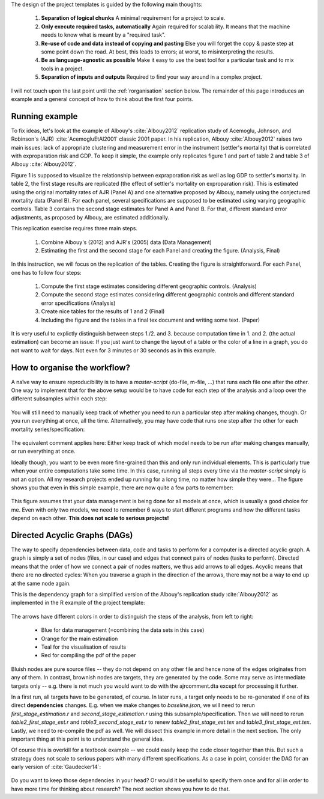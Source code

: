 
The design of the project templates is guided by the following main thoughts:

    #. **Separation of logical chunks** A minimal requirement for a project to scale.
    #. **Only execute required tasks, automatically** Again required for scalability. It means that the machine needs to know what is meant by a "required task".
    #. **Re-use of code and data instead of copying and pasting** Else you will forget the copy & paste step at some point down the road. At best, this leads to errors; at worst, to misinterpreting the results.
    #. **Be as language-agnostic as possible** Make it easy to use the best tool for a particular task and to mix tools in a project.
    #. **Separation of inputs and outputs** Required to find your way around in a complex project.

I will not touch upon the last point until the :ref:`rorganisation` section below. The remainder of this page introduces an example and a general concept of how to think about the first four points.


Running example
---------------

To fix ideas, let's look at the example of Albouy's :cite:`Albouy2012` replication study of Acemoglu, Johnson, and Robinson's (AJR) :cite:`AcemogluEtAl2001` classic 2001 paper. In his replication, Albouy :cite:`Albouy2012` raises two main issues: lack of appropriate clustering and measurement error in the instrument (settler's mortality) that is correlated with exproparation risk and GDP. To keep it simple, the example only replicates figure 1 and part of table 2 and table 3 of Albouy :cite:`Albouy2012`.

Figure 1 is supposed to visualize the relationship between expraporation risk as well as log GDP to settler's mortality. In table 2, the first stage results are replicated (the effect of settler's mortality on exproparation risk). This is estimated using the original mortality rates of AJR (Panel A) and one alternative proposed by Albouy, namely using the conjectured mortality data (Panel B). For each panel, several specifications are supposed to be estimated using varying geographic controls. Table 3 contains the second stage estimates for Panel A and Panel B. For that, different standard error adjustments, as proposed by Albouy, are estimated additionally.

This replication exercise requires three main steps.

    1. Combine Albouy's (2012) and AJR's (2005) data (Data Management)
    2. Estimating the first and the second stage for each Panel and creating the figure. (Analysis, Final)

In this instruction, we will focus on the replication of the tables. Creating the figure is straightforward. For each Panel, one has to follow four steps:

    1. Compute the first stage estimates considering different geographic controls. (Analysis)
    2. Compute the second stage estimates considering different geographic controls and different standard error specifications (Analysis)
    3. Create nice tables for the results of 1 and 2 (Final)
    4. Including the figure and the tables in a final tex document and writing some text. (Paper)

It is very useful to explictly distinguish between steps 1./2. and 3. because computation time in 1. and 2. (the actual estimation) can become an issue: If you just want to change the layout of a table or the color of a line in a graph, you do not want to wait for days. Not even for 3 minutes or 30 seconds as in this example.


.. _rworkflow:

How to organise the workflow?
-----------------------------

A naïve way to ensure reproducibility is to have a *master-script* (do-file, m-file, ...) that runs each file one after the other. One way to implement that for the above setup would be to have code for each step of the analysis and a loop over the different subsamples within each step:

.. figure:: ../bld/example/r/steps_only_full.png
   :width: 25em

You will still need to manually keep track of whether you need to run a particular step after making changes, though. Or you run everything at once, all the time. Alternatively, you may have code that runs one step after the other for each mortality series/specification:

.. figure:: ../bld/example/r/model_steps_full.png
   :width: 25em

The equivalent comment applies here: Either keep track of which model needs to be run after making changes manually, or run everything at once.

Ideally though, you want to be even more fine-grained than this and only run individual elements. This is particularly true when your entire computations take some time. In this case, running all steps every time via the *master-script* simply is not an option. All my research projects ended up running for a long time, no matter how simple they were... The figure shows you that even in this simple example, there are now quite a few parts to remember:

.. figure:: ../bld/example/r/model_steps_select.png
   :width: 25em

This figure assumes that your data management is being done for all models at once, which is usually a good choice for me. Even with only two models, we need to remember 6 ways to start different programs and how the different tasks depend on each other. **This does not scale to serious projects!**


.. _rdag_s:

Directed Acyclic Graphs (DAGs)
------------------------------

The way to specify dependencies between data, code and tasks to perform for a computer is a directed acyclic graph. A graph is simply a set of nodes (files, in our case) and edges that connect pairs of nodes (tasks to perform). Directed means that the order of how we connect a pair of nodes matters, we thus add arrows to all edges. Acyclic means that there are no directed cycles: When you traverse a graph in the direction of the arrows, there may not be a way to end up at the same node again.

This is the dependency graph for a simplified version of the Albouy's replication study :cite:`Albouy2012` as implemented in the R example of the project template:

.. figure:: ../bld/example/r/ajrcomment_dependencies.png
   :width: 50em

The arrows have different colors in order to distinguish the steps of the analysis, from left to right:

    * Blue for data management (=combining the data sets in this case)
    * Orange for the main estimation
    * Teal for the visualisation of results
    * Red for compiling the pdf of the paper

Bluish nodes are pure source files -- they do not depend on any other file and hence none of the edges originates from any of them. In contrast, brownish nodes are targets, they are generated by the code. Some may serve as intermediate targets only -- e.g. there is not much you would want to do with the ajrcomment.dta except for processing it further.

In a first run, all targets have to be generated, of course. In later runs, a target only needs to be re-generated if one of its direct **dependencies** changes. E.g. when we make changes to *baseline.json*, we will need to rerun *first_stage_estimation.r* and  *second_stage_estimation.r* using this subsample/specification. Then we will need to rerun *table2_first_stage_est.r* and *table3_second_stage_est.r* to renew *table2_first_stage_est.tex* and *table3_first_stage_est.tex*. Lastly, we need to re-compile the pdf as well. We will dissect this example in more detail in the next section. The only important thing at this point is to understand the general idea.

Of course this is overkill for a textbook example -- we could easily keep the code closer together than this. But such a strategy does not scale to serious papers with many different specifications. As a case in point, consider the DAG for an early version of :cite:`Gaudecker14`:

.. figure:: r/examples/pfefficiency.jpg
   :width: 35em

Do you want to keep those dependencies in your head? Or would it be useful to specify them once and for all in order to have more time for thinking about research? The next section shows you how to do that.
